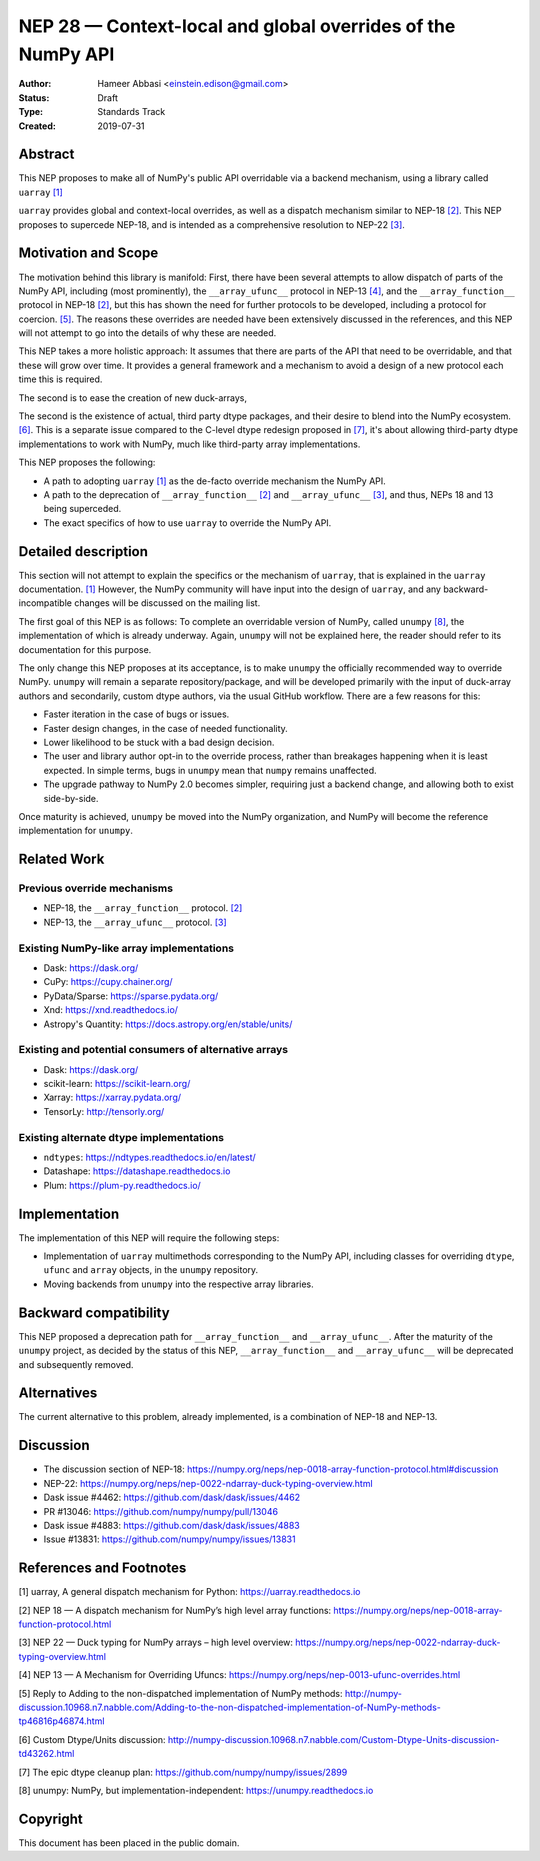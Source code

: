 ============================================================
NEP 28 — Context-local and global overrides of the NumPy API
============================================================

:Author: Hameer Abbasi <einstein.edison@gmail.com>
:Status: Draft
:Type: Standards Track
:Created: 2019-07-31


Abstract
--------

This NEP proposes to make all of NumPy's public API overridable via a backend
mechanism, using a library called ``uarray`` `[1]`_

``uarray`` provides global and context-local overrides, as well as a dispatch
mechanism similar to NEP-18 `[2]`_. This NEP proposes to supercede NEP-18,
and is intended as a comprehensive resolution to NEP-22 `[3]`_.

Motivation and Scope
--------------------

The motivation behind this library is manifold: First, there have been several attempts to allow
dispatch of parts of the NumPy API, including (most prominently), the ``__array_ufunc__`` protocol
in NEP-13 `[4]`_, and the ``__array_function__`` protocol in NEP-18 `[2]`_, but this has shown the
need for further protocols to be developed, including a protocol for coercion. `[5]`_. The reasons
these overrides are needed have been extensively discussed in the references, and this NEP will not
attempt to go into the details of why these are needed.

This NEP takes a more holistic approach: It assumes that there are parts of the API that need to be
overridable, and that these will grow over time. It provides a general framework and a mechanism to
avoid a design of a new protocol each time this is required.

The second is to ease the creation of new duck-arrays, 

The second is the existence of actual, third party dtype packages, and
their desire to blend into the NumPy ecosystem. `[6]`_. This is a separate
issue compared to the C-level dtype redesign proposed in `[7]`_, it's about
allowing third-party dtype implementations to work with NumPy, much like third-party array
implementations.

This NEP proposes the following:

* A path to adopting ``uarray`` `[1]`_ as the de-facto override mechanism the NumPy API.
* A path to the deprecation of ``__array_function__`` `[2]`_ and ``__array_ufunc__`` `[3]`_,
  and thus, NEPs 18 and 13 being superceded.
* The exact specifics of how to use ``uarray`` to override the NumPy API.


Detailed description
--------------------

This section will not attempt to explain the specifics or the mechanism of ``uarray``,
that is explained in the ``uarray`` documentation. `[1]`_ However, the NumPy community
will have input into the design of ``uarray``, and any backward-incompatible changes
will be discussed on the mailing list.

The first goal of this NEP is as follows: To complete an overridable version of NumPy,
called ``unumpy`` `[8]`_, the implementation of which is already underway. Again, ``unumpy``
will not be explained here, the reader should refer to its documentation for this purpose.

The only change this NEP proposes at its acceptance, is to make ``unumpy`` the officially recommended
way to override NumPy. ``unumpy`` will remain a separate repository/package, and will be developed
primarily with the input of duck-array authors and secondarily, custom dtype authors, via the usual
GitHub workflow. There are a few reasons for this:
 
* Faster iteration in the case of bugs or issues.
* Faster design changes, in the case of needed functionality.
* Lower likelihood to be stuck with a bad design decision.
* The user and library author opt-in to the override process,
  rather than breakages happening when it is least expected.
  In simple terms, bugs in ``unumpy`` mean that ``numpy`` remains
  unaffected.
* The upgrade pathway to NumPy 2.0 becomes simpler, requiring just
  a backend change, and allowing both to exist side-by-side.

Once maturity is achieved, ``unumpy`` be moved into the NumPy organization,
and NumPy will become the reference implementation for ``unumpy``.

Related Work
------------

Previous override mechanisms
^^^^^^^^^^^^^^^^^^^^^^^^^^^^

* NEP-18, the ``__array_function__`` protocol. `[2]`_
* NEP-13, the ``__array_ufunc__`` protocol. `[3]`_

Existing NumPy-like array implementations
^^^^^^^^^^^^^^^^^^^^^^^^^^^^^^^^^^^^^^^^^

* Dask: https://dask.org/
* CuPy: https://cupy.chainer.org/
* PyData/Sparse: https://sparse.pydata.org/
* Xnd: https://xnd.readthedocs.io/
* Astropy's Quantity: https://docs.astropy.org/en/stable/units/

Existing and potential consumers of alternative arrays
^^^^^^^^^^^^^^^^^^^^^^^^^^^^^^^^^^^^^^^^^^^^^^^^^^^^^^

* Dask: https://dask.org/
* scikit-learn: https://scikit-learn.org/
* Xarray: https://xarray.pydata.org/
* TensorLy: http://tensorly.org/

Existing alternate dtype implementations
^^^^^^^^^^^^^^^^^^^^^^^^^^^^^^^^^^^^^^^^

* ``ndtypes``: https://ndtypes.readthedocs.io/en/latest/
* Datashape: https://datashape.readthedocs.io
* Plum: https://plum-py.readthedocs.io/

Implementation
--------------

The implementation of this NEP will require the following steps:

* Implementation of ``uarray`` multimethods corresponding to the
  NumPy API, including classes for overriding ``dtype``, ``ufunc``
  and ``array`` objects, in the ``unumpy`` repository.
* Moving backends from ``unumpy`` into the respective array libraries.

Backward compatibility
----------------------

This NEP proposed a deprecation path for ``__array_function__`` and ``__array_ufunc__``.
After the maturity of the ``unumpy`` project, as decided by the status of this NEP,
``__array_function__`` and ``__array_ufunc__`` will be deprecated and subsequently
removed.


Alternatives
------------

The current alternative to this problem, already implemented, is a
combination of NEP-18 and NEP-13.


Discussion
----------

* The discussion section of NEP-18: https://numpy.org/neps/nep-0018-array-function-protocol.html#discussion
* NEP-22: https://numpy.org/neps/nep-0022-ndarray-duck-typing-overview.html
* Dask issue #4462: https://github.com/dask/dask/issues/4462
* PR #13046: https://github.com/numpy/numpy/pull/13046
* Dask issue #4883: https://github.com/dask/dask/issues/4883
* Issue #13831: https://github.com/numpy/numpy/issues/13831


References and Footnotes
------------------------

.. _[1]:

[1] uarray, A general dispatch mechanism for Python: https://uarray.readthedocs.io

.. _[2]:

[2] NEP 18 — A dispatch mechanism for NumPy’s high level array functions: https://numpy.org/neps/nep-0018-array-function-protocol.html

.. _[3]:

[3] NEP 22 — Duck typing for NumPy arrays – high level overview: https://numpy.org/neps/nep-0022-ndarray-duck-typing-overview.html

.. _[4]:

[4] NEP 13 — A Mechanism for Overriding Ufuncs: https://numpy.org/neps/nep-0013-ufunc-overrides.html

.. _[5]:

[5] Reply to Adding to the non-dispatched implementation of NumPy methods: http://numpy-discussion.10968.n7.nabble.com/Adding-to-the-non-dispatched-implementation-of-NumPy-methods-tp46816p46874.html

.. _[6]:

[6] Custom Dtype/Units discussion: http://numpy-discussion.10968.n7.nabble.com/Custom-Dtype-Units-discussion-td43262.html

.. _[7]:

[7] The epic dtype cleanup plan: https://github.com/numpy/numpy/issues/2899

.. _[8]:

[8] unumpy: NumPy, but implementation-independent: https://unumpy.readthedocs.io

Copyright
---------

This document has been placed in the public domain.
